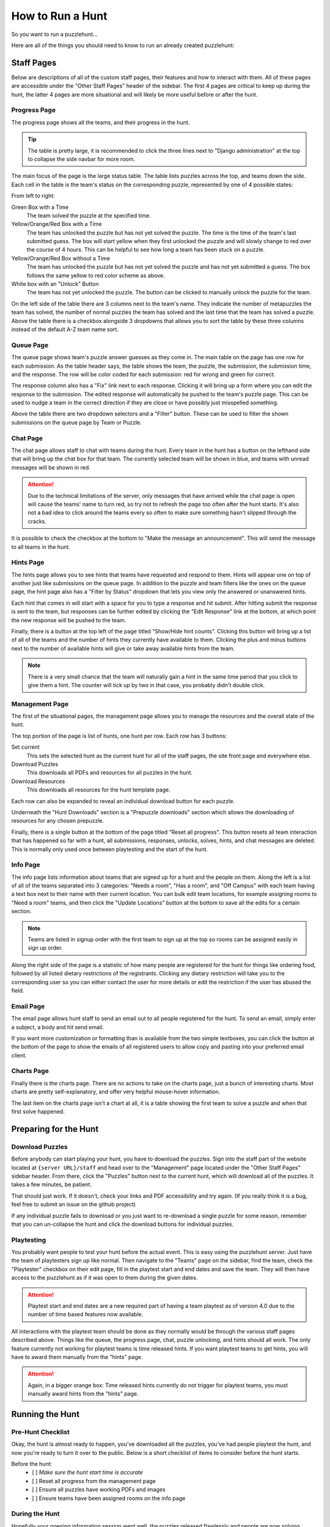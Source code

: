How to Run a Hunt
*****************

So you want to run a puzzlehunt...

Here are all of the things you should need to know to run an already created
puzzlehunt:

Staff Pages
===========

Below are descriptions of all of the custom staff pages, their features and how
to interact with them. All of these pages are accessible under the "Other Staff
Pages" header of the sidebar. The first 4 pages are critical to keep up during
the hunt, the latter 4 pages are more situational and will likely be more useful
before or after the hunt.

Progress Page
-------------

The progress page shows all the teams, and their progress in the hunt.

.. Tip:: The table is pretty large, it is recommended to click the three lines
   next to "Django administration" at the top to collapse the side navbar for
   more room.

The main focus of the page is the large status table. The table lists puzzles
across the top, and teams down the side. Each cell in the table is the team's
status on the corresponding puzzle, represented by one of 4 possible states:

.. image:: images/progress_1.png

From left to right:

Green Box with a Time
  The team solved the puzzle at the specified time.

Yellow/Orange/Red Box with a Time
  The team has unlocked the puzzle but has not yet solved the puzzle. The time
  is the time of the team's last submitted guess. The box will start yellow when
  they first unlocked the puzzle and will slowly change to red over the course
  of 4 hours. This can be helpful to see how long a team has been stuck on a
  puzzle.

Yellow/Orange/Red Box without a Time
  The team has unlocked the puzzle but has not yet solved the puzzle and has not
  yet submitted a guess. The box follows the same yellow to red color scheme as
  above.

White box with an "Unlock" Button
  The team has not yet unlocked the puzzle. The button can be clicked to
  manually unlock the puzzle for the team.

On the left side of the table there are 3 columns next to the team's name. They
indicate the number of metapuzzles the team has solved, the number of normal
puzzles the team has solved and the last time that the team has solved a puzzle.
Above the table there is a checkbox alongside 3 dropdowns that allows you to
sort the table by these three columns instead of the default A-Z team name sort.

Queue Page
----------

The queue page shows team's puzzle answer guesses as they come in. The main
table on the page has one row for each submission. As the table header says, the
table shows the team, the puzzle, the submission, the submission time, and the
response. The row will be color coded for each submission: red for wrong and
green for correct.

The response column also has a "Fix" link next to each response. Clicking it
will bring up a form where you can edit the response to the submission. The
edited response will automatically be pushed to the team's puzzle page. This can
be used to nudge a team in the correct direction if they are close or have
possibly just misspelled something.

Above the table there are two dropdown selectors and a "Filter" button. These
can be used to filter the shown submissions on the queue page by Team or Puzzle.

Chat Page
---------

The chat page allows staff to chat with teams during the hunt. Every team in the
hunt has a button on the lefthand side that will bring up the chat box for that
team. The currently selected team will be shown in blue, and teams with unread
messages will be shown in red.

.. Attention:: Due to the technical limitations of the server, only messages
   that have arrived while the chat page is open will cause the teams' name to
   turn red, so try not to refresh the page too often after the hunt starts.
   It's also not a bad idea to click around the teams every so often to make
   sure something hasn't slipped through the cracks.

It is possible to check the checkbox at the bottom to "Make the message an
announcement". This will send the message to all teams in the hunt.

Hints Page
----------

The hints page allows you to see hints that teams have requested and respond to
them. Hints will appear one on top of another just like submissions on the queue
page. In addition to the puzzle and team filters like the ones on the queue
page, the hint page also has a "Filter by Status" dropdown that lets you view
only the answered or unanswered hints.

Each hint that comes in will start with a space for you to type a response and
hit submit. After hitting submit the response is sent to the team, but responses
can be further edited by clicking the "Edit Response" link at the bottom, at
which point the new response will be pushed to the team.

Finally, there is a button at the top left of the page titled "Show/Hide hint
counts". Clicking this button will bring up a list of all of the teams and the
number of hints they currently have available to them. Clicking the plus and
minus buttons next to the number of available hints will give or take away
available hints from the team.

.. Note:: There is a very small chance that the team will naturally gain a hint
   in the same time period that you click to give them a hint. The counter will
   tick up by two in that case, you probably didn't double click.

Management Page
---------------

The first of the situational pages, the management page allows you to manage the
resources and the overall state of the hunt.

The top portion of the page is list of hunts, one hunt per row. Each row has 3
buttons:

Set current
  This sets the selected hunt as the current hunt for all of the staff pages,
  the site front page and everywhere else.

Download Puzzles
  This downloads all PDFs and resources for all puzzles in the hunt.

Download Resources
  This downloads all resources for the hunt template page.

Each row can also be expanded to reveal an individual download button for each
puzzle.

Underneath the "Hunt Downloads" section is a "Prepuzzle downloads" section which
allows the downloading of resources for any chosen prepuzzle.

Finally, there is a single button at the bottom of the page titled "Reset all
progress". This button resets all team interaction that has happened so far with
a hunt, all submissions, responses, unlocks, solves, hints, and chat messages
are deleted. This is normally only used once between playtesting and the start
of the hunt.

Info Page
---------

The info page lists information about teams that are signed up for a hunt and
the people on them. Along the left is a list of all of the teams separated into
3 categories: "Needs a room", "Has a room", and "Off Campus" with each team
having a text box next to their name with their current location. You can bulk
edit team locations, for example assigning rooms to "Need a room" teams, and
then click the "Update Locations" button at the bottom to save all the edits for
a certain section.

.. Note:: Teams are listed in signup order with the first team to sign up at the
   top so rooms can be assigned easily in sign up order.

Along the right side of the page is a statistic of how many people are
registered for the hunt for things like ordering food, followed by all listed
dietary restrictions of the registrants. Clicking any dietary restriction will
take you to the corresponding user so you can either contact the user for more
details or edit the restriction if the user has abused the field.

Email Page
----------

The email page allows hunt staff to send an email out to all people registered
for the hunt. To send an email, simply enter a subject, a body and hit send
email.

If you want more customization or formatting than is available from the two
simple textboxes, you can click the button at the bottom of the page to show the
emails of all registered users to allow copy and pasting into your preferred
email client.

Charts Page
-----------

Finally there is the charts page. There are no actions to take on the charts
page, just a bunch of interesting charts. Most charts are pretty
self-explanatory, and offer very helpful mouse-hover information.

The last item on the charts page isn't a chart at all, it is a table showing the
first team to solve a puzzle and when that first solve happened.

Preparing for the Hunt
======================

Download Puzzles
----------------

Before anybody can start playing your hunt, you have to download the puzzles.
Sign into the staff part of the website located at ``{server URL}/staff`` and
head over to the "Management" page located under the "Other Staff Pages" sidebar
header. From there, click the "Puzzles" button next to the current hunt, which
will download all of the puzzles. It takes a few minutes, be patient.

That should just work. If it doesn't, check your links and PDF accessibility and
try again. (If you really think it is a bug, feel free to submit an issue on the
github project)

If any individual puzzle fails to download or you just want to re-download a
single puzzle for some reason, remember that you can un-collapse the hunt and
click the download buttons for individual puzzles.

Playtesting
-----------

You probably want people to test your hunt before the actual event. This is easy
using the puzzlehunt server. Just have the team of playtesters sign up like
normal. Then navigate to the "Teams" page on the sidebar, find the team,
check the "Playtester" checkbox on their edit page, fill in the playtest start
and end dates and save the team. They will then have access to the puzzlehunt as
if it was open to them during the given dates.

.. Attention:: Playtest start and end dates are a new required part of having a
   team playtest as of version 4.0 due to the number of time based features now
   available.

All interactions with the playtest team should be done as they normally
would be through the various staff pages described above. Things like the queue,
the progress page, chat, puzzle unlocking, and hints should all work. The only
feature currently not working for playtest teams is time released hints. If you
want playtest teams to get hints, you will have to award them manually from the
"hints" page.

.. Attention:: Again, in a bigger orange box: Time released hints currently do
   not trigger for playtest teams, you must manually award hints from the
   "hints" page.

Running the Hunt
================

Pre-Hunt Checklist
------------------

Okay, the hunt is almost ready to happen, you've downloaded all the puzzles,
you've had people playtest the hunt, and now you're ready to turn it over to the
public. Below is a short checklist of items to consider before the hunt starts.

Before the hunt:
  - [ ] *Make sure the hunt start time is accurate*
  - [ ] Reset all progress from the management page
  - [ ] Ensure all puzzles have working PDFs and images
  - [ ] Ensure teams have been assigned rooms on the info page

During the Hunt
---------------

Hopefully your opening information session went well, the puzzles released
flawlessly and people are now solving puzzles. Time to sit back and watch/make
the magic happen. It is recommended to have the progress, queue, chat and
hints pages open.

With version 4.0, puzzles should now automatically release at the set hunt start
time, removing the need for the "release initial puzzles" button.

Hunt End
--------

The hunt is nearing completion, hopefully everything went well and enough teams
have completed the hunt for it to end. If you think the hunt hasn't run long
enough, be sure to update the hunt end time before you reach it. 

Once the hunt end time is reached, all puzzles will be available for the public
and all hunt interfaces will update to indicate that the hunt is over. 

Random Info and Common Issues
=============================
**Teams can view their room assignments from the "team info" page**: Let teams
know that if they forget or lose their room assignments (or you just don't feel
like telling them) that they can view their room assignments by clicking "View
Registration" link on the front page.

**What if I find a typo or other issue with a puzzle?**: Simply fix the puzzle,
make sure the new version is uploaded to Dropbox and click the download button
for that puzzle from the management page.

**What if I accidentally unlock a puzzle for a team I shouldn't have?:** You can
go to the "Unlocks" tab under the "Huntserver" section of the side navbar and
delete the unlock object for that team/puzzle combo. The team will lose access
to the puzzle.